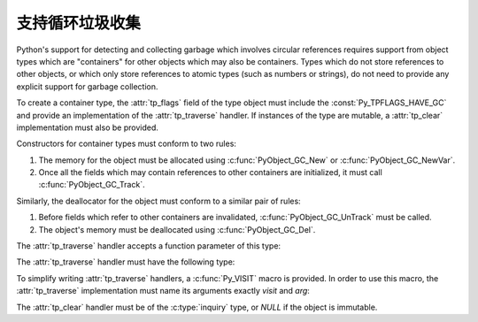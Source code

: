 .. highlightlang:: c

.. _supporting-cycle-detection:

支持循环垃圾收集
====================================

Python's support for detecting and collecting garbage which involves circular
references requires support from object types which are "containers" for other
objects which may also be containers.  Types which do not store references to
other objects, or which only store references to atomic types (such as numbers
or strings), do not need to provide any explicit support for garbage
collection.

To create a container type, the :attr:`tp_flags` field of the type object must
include the :const:`Py_TPFLAGS_HAVE_GC` and provide an implementation of the
:attr:`tp_traverse` handler.  If instances of the type are mutable, a
:attr:`tp_clear` implementation must also be provided.


.. data:: Py_TPFLAGS_HAVE_GC
   :noindex:

   Objects with a type with this flag set must conform with the rules
   documented here.  For convenience these objects will be referred to as
   container objects.

Constructors for container types must conform to two rules:

#. The memory for the object must be allocated using :c:func:`PyObject_GC_New`
   or :c:func:`PyObject_GC_NewVar`.

#. Once all the fields which may contain references to other containers are
   initialized, it must call :c:func:`PyObject_GC_Track`.


.. c:function:: TYPE* PyObject_GC_New(TYPE, PyTypeObject *type)

   Analogous to :c:func:`PyObject_New` but for container objects with the
   :const:`Py_TPFLAGS_HAVE_GC` flag set.


.. c:function:: TYPE* PyObject_GC_NewVar(TYPE, PyTypeObject *type, Py_ssize_t size)

   Analogous to :c:func:`PyObject_NewVar` but for container objects with the
   :const:`Py_TPFLAGS_HAVE_GC` flag set.


.. c:function:: TYPE* PyObject_GC_Resize(TYPE, PyVarObject *op, Py_ssize_t newsize)

   Resize an object allocated by :c:func:`PyObject_NewVar`.  Returns the
   resized object or *NULL* on failure.


.. c:function:: void PyObject_GC_Track(PyObject *op)

   Adds the object *op* to the set of container objects tracked by the
   collector.  The collector can run at unexpected times so objects must be
   valid while being tracked.  This should be called once all the fields
   followed by the :attr:`tp_traverse` handler become valid, usually near the
   end of the constructor.


.. c:function:: void _PyObject_GC_TRACK(PyObject *op)

   A macro version of :c:func:`PyObject_GC_Track`.  It should not be used for
   extension modules.

Similarly, the deallocator for the object must conform to a similar pair of
rules:

#. Before fields which refer to other containers are invalidated,
   :c:func:`PyObject_GC_UnTrack` must be called.

#. The object's memory must be deallocated using :c:func:`PyObject_GC_Del`.


.. c:function:: void PyObject_GC_Del(void *op)

   Releases memory allocated to an object using :c:func:`PyObject_GC_New` or
   :c:func:`PyObject_GC_NewVar`.


.. c:function:: void PyObject_GC_UnTrack(void *op)

   Remove the object *op* from the set of container objects tracked by the
   collector.  Note that :c:func:`PyObject_GC_Track` can be called again on
   this object to add it back to the set of tracked objects.  The deallocator
   (:attr:`tp_dealloc` handler) should call this for the object before any of
   the fields used by the :attr:`tp_traverse` handler become invalid.


.. c:function:: void _PyObject_GC_UNTRACK(PyObject *op)

   A macro version of :c:func:`PyObject_GC_UnTrack`.  It should not be used for
   extension modules.

The :attr:`tp_traverse` handler accepts a function parameter of this type:


.. c:type:: int (*visitproc)(PyObject *object, void *arg)

   Type of the visitor function passed to the :attr:`tp_traverse` handler.
   The function should be called with an object to traverse as *object* and
   the third parameter to the :attr:`tp_traverse` handler as *arg*.  The
   Python core uses several visitor functions to implement cyclic garbage
   detection; it's not expected that users will need to write their own
   visitor functions.

The :attr:`tp_traverse` handler must have the following type:


.. c:type:: int (*traverseproc)(PyObject *self, visitproc visit, void *arg)

   Traversal function for a container object.  Implementations must call the
   *visit* function for each object directly contained by *self*, with the
   parameters to *visit* being the contained object and the *arg* value passed
   to the handler.  The *visit* function must not be called with a *NULL*
   object argument.  If *visit* returns a non-zero value that value should be
   returned immediately.

To simplify writing :attr:`tp_traverse` handlers, a :c:func:`Py_VISIT` macro is
provided.  In order to use this macro, the :attr:`tp_traverse` implementation
must name its arguments exactly *visit* and *arg*:


.. c:function:: void Py_VISIT(PyObject *o)

   Call the *visit* callback, with arguments *o* and *arg*. If *visit* returns
   a non-zero value, then return it.  Using this macro, :attr:`tp_traverse`
   handlers look like::

      static int
      my_traverse(Noddy *self, visitproc visit, void *arg)
      {
          Py_VISIT(self->foo);
          Py_VISIT(self->bar);
          return 0;
      }

The :attr:`tp_clear` handler must be of the :c:type:`inquiry` type, or *NULL*
if the object is immutable.


.. c:type:: int (*inquiry)(PyObject *self)

   Drop references that may have created reference cycles.  Immutable objects
   do not have to define this method since they can never directly create
   reference cycles.  Note that the object must still be valid after calling
   this method (don't just call :c:func:`Py_DECREF` on a reference).  The
   collector will call this method if it detects that this object is involved
   in a reference cycle.
